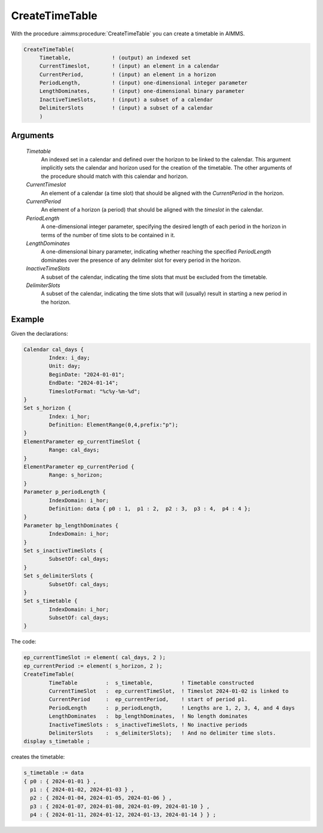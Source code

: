.. aimms:procedure:: CreateTimeTable(Timetable, CurrentTimeslot, CurrentPeriod, PeriodLength, LengthDominates, InactiveTimeSlots, DelimiterSlots)

.. _CreateTimeTable:

CreateTimeTable
===============

With the procedure :aimms:procedure:`CreateTimeTable` you can create a timetable in
AIMMS.

.. code-block:: aimms

    CreateTimeTable(
         Timetable,             ! (output) an indexed set
         CurrentTimeslot,       ! (input) an element in a calendar
         CurrentPeriod,         ! (input) an element in a horizon
         PeriodLength,          ! (input) one-dimensional integer parameter
         LengthDominates,       ! (input) one-dimensional binary parameter
         InactiveTimeSlots,     ! (input) a subset of a calendar
         DelimiterSlots         ! (input) a subset of a calendar
         )

Arguments
---------

    *Timetable*
        An indexed set in a calendar and defined over the horizon to be linked
        to the calendar. This argument implicitly sets the calendar and horizon
        used for the creation of the timetable. The other arguments of the
        procedure should match with this calendar and horizon.

    *CurrentTimeslot*
        An element of a calendar (a time slot) that should be aligned with the
        *CurrentPeriod* in the horizon.

    *CurrentPeriod*
        An element of a horizon (a period) that should be aligned with the
        *timeslot* in the calendar.

    *PeriodLength*
        A one-dimensional integer parameter, specifying the desired length of
        each period in the horizon in terms of the number of time slots to be
        contained in it.

    *LengthDominates*
        A one-dimensional binary parameter, indicating whether reaching the
        specified *PeriodLength* dominates over the presence of any delimiter
        slot for every period in the horizon.

    *InactiveTimeSlots*
        A subset of the calendar, indicating the time slots that must be
        excluded from the timetable.

    *DelimiterSlots*
        A subset of the calendar, indicating the time slots that will (usually)
        result in starting a new period in the horizon.



Example
-----------

Given the declarations:

.. code-block:: aimms

	Calendar cal_days {
		Index: i_day;
		Unit: day;
		BeginDate: "2024-01-01";
		EndDate: "2024-01-14";
		TimeslotFormat: "%c%y-%m-%d";
	}
	Set s_horizon {
		Index: i_hor;
		Definition: ElementRange(0,4,prefix:"p");
	}
	ElementParameter ep_currentTimeSlot {
		Range: cal_days;
	}
	ElementParameter ep_currentPeriod {
		Range: s_horizon;
	}
	Parameter p_periodLength {
		IndexDomain: i_hor;
		Definition: data { p0 : 1,  p1 : 2,  p2 : 3,  p3 : 4,  p4 : 4 };
	}
	Parameter bp_lengthDominates {
		IndexDomain: i_hor;
	}
	Set s_inactiveTimeSlots {
		SubsetOf: cal_days;
	}
	Set s_delimiterSlots {
		SubsetOf: cal_days;
	}
	Set s_timetable {
		IndexDomain: i_hor;
		SubsetOf: cal_days;
	}

The code:

.. code-block:: aimms

	ep_currentTimeSlot := element( cal_days, 2 );
	ep_currentPeriod := element( s_horizon, 2 );
	CreateTimeTable(
		TimeTable         :  s_timetable,         ! Timetable constructed
		CurrentTimeSlot   :  ep_currentTimeSlot,  ! Timeslot 2024-01-02 is linked to
		CurrentPeriod     :  ep_currentPeriod,    ! start of period p1.
		PeriodLength      :  p_periodLength,      ! Lengths are 1, 2, 3, 4, and 4 days  
		LengthDominates   :  bp_lengthDominates,  ! No length dominates
		InactiveTimeSlots :  s_inactiveTimeSlots, ! No inactive periods
		DelimiterSlots    :  s_delimiterSlots);   ! And no delimiter time slots.
	display s_timetable ;

creates the timetable:

.. code-block:: aimms

    s_timetable := data 
    { p0 : { 2024-01-01 } ,
      p1 : { 2024-01-02, 2024-01-03 } ,
      p2 : { 2024-01-04, 2024-01-05, 2024-01-06 } ,
      p3 : { 2024-01-07, 2024-01-08, 2024-01-09, 2024-01-10 } ,
      p4 : { 2024-01-11, 2024-01-12, 2024-01-13, 2024-01-14 } } ;




.. seealso::

    The procedures :aimms:procedure:`Aggregate`, :aimms:procedure:`DisAggregate`. For a more detailed description of
    the creation of timetables, see :doc:`advanced-language-components/time-based-modeling/creating-timetables` of the `Language Reference <https://documentation.aimms.com/language-reference/index.html>`__.
